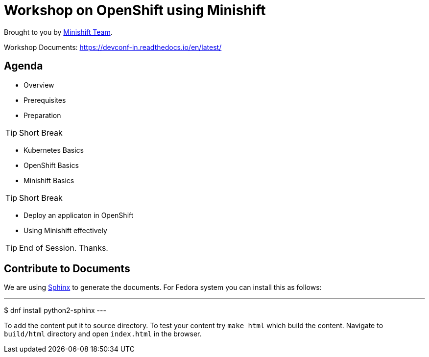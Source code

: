= Workshop on OpenShift using Minishift

// Settings:
:idprefix:
:idseparator: -
ifndef::env-github[]
:icons: font
endif::[]
ifdef::env-github,env-browser[]
:toc: preamble
:toclevels: 5
endif::[]
ifdef::env-github[]
:status:
:outfilesuffix: .adoc
:!toc-title:
:caution-caption: :fire:
:important-caption: :exclamation:
:note-caption: :paperclip:
:tip-caption: :bulb:
:warning-caption: :warning:
endif::[]

Brought to you by http://minishift.io[Minishift Team].

Workshop Documents: https://devconf-in.readthedocs.io/en/latest/


== Agenda

- Overview
- Prerequisites
- Preparation

[TIP]
Short Break

- Kubernetes Basics
- OpenShift Basics
- Minishift Basics

[TIP]
Short Break

- Deploy an applicaton in OpenShift
- Using Minishift effectively

[TIP]
End of Session. Thanks.

== Contribute to Documents

We are using http://www.sphinx-doc.org[Sphinx] to generate the documents.
For Fedora system you can install this as follows:

---
$ dnf install python2-sphinx
---

To add the content put it to source directory. To test your content try `make html` which build the content.
Navigate to `build/html` directory and open `index.html` in the browser.
